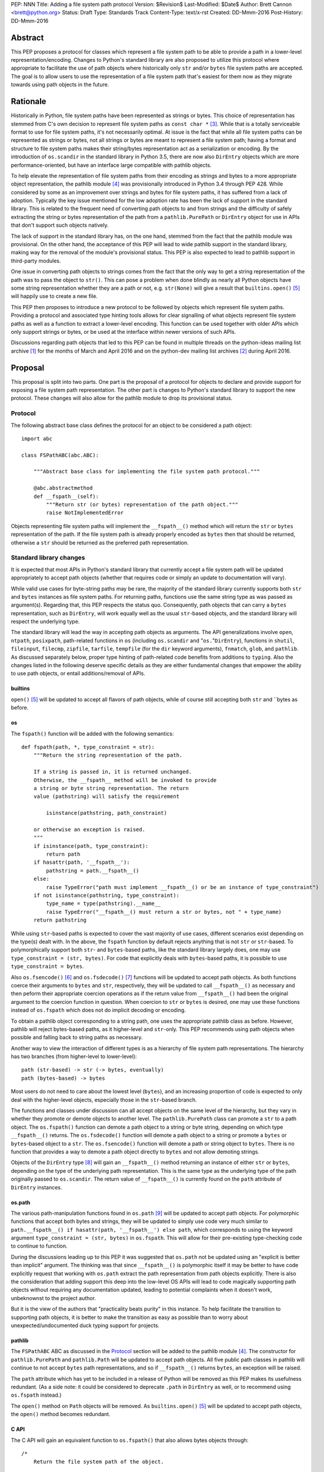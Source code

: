 PEP: NNN
Title: Adding a file system path protocol
Version: $Revision$
Last-Modified: $Date$
Author: Brett Cannon <brett@python.org>
Status: Draft
Type: Standards Track
Content-Type: text/x-rst
Created: DD-Mmm-2016
Post-History: DD-Mmm-2016


Abstract
========

This PEP proposes a protocol for classes which represent a file system
path to be able to provide a path in a lower-level
representation/encoding. Changes to Python's standard library are also
proposed to utilize this protocol where appropriate to facilitate the
use of path objects where historically only ``str`` and/or
``bytes`` file system paths are accepted. The goal is to allow users
to use the representation of a file system path that's easiest for
them now as they migrate towards using path objects in the future.


Rationale
=========

Historically in Python, file system paths have been represented as 
strings or bytes. This choice of representation has stemmed from C's 
own decision to represent file system paths as ``const char *`` 
[#libc-open]_. While that is a totally serviceable format to use for 
file system paths, it's not necessarily optimal. At issue is the fact 
that while all file system paths can be represented as strings or 
bytes, not all strings or bytes are meant to represent a file system 
path; having a format and structure to file system paths makes their 
string/bytes representation act as a serialization or encoding. By the 
introduction of ``os.scandir`` in the standard library in Python 3.5, 
there are now also ``DirEntry`` objects which are more 
performance-oriented, but have an interface large compatible with 
pathlib objects.

To help elevate the representation of file system paths from their 
encoding as strings and bytes to a more appropriate object 
representation, the pathlib module [#pathlib]_ was provisionally 
introduced in Python 3.4 through PEP 428. While considered by some as 
an improvement over strings and bytes for file system paths, it has 
suffered from a lack of adoption. Typically the key issue mentioned 
for the low adoption rate has been the lack of support in the standard 
library. This is related to the frequent need of converting path 
objects to and from strings and the difficulty of safely extracting 
the string or bytes representation of the path from a 
``pathlib.PurePath`` or ``DirEntry`` object for use in APIs that don't 
support such objects natively.

The lack of support in the standard library has, on the one hand, 
stemmed from the fact that the pathlib module was provisional. On the 
other hand, the acceptance of this PEP will lead to wide pathlib 
support in the standard library, making way for the removal of the 
module's provisional status. This PEP is also expected to lead to 
pathlib support in third-party modules.

One issue in converting path objects to strings comes from the fact 
that the only way to get a string representation of the path was to 
pass the object to ``str()``. This can pose a problem when done 
blindly as nearly all Python objects have some string representation 
whether they are a path or not, e.g. ``str(None)`` will give a result 
that ``builtins.open()`` [#builtins-open]_ will happily use to create 
a new file.

This PEP then proposes to introduce a new protocol to be followed by 
objects which represent file system paths. Providing a protocol and 
associated type hinting tools allows for clear signalling of what 
objects represent file system paths as well as a function to extract a 
lower-level encoding. This function can be used together with 
older APIs which only support strings or bytes, or be used at the 
interface within newer versions of such APIs.

Discussions regarding path objects that led to this PEP can be found
in multiple threads on the python-ideas mailing list archive
[#python-ideas-archive]_ for the months of March and April 2016 and on
the python-dev mailing list archives [#python-dev-archive]_ during
April 2016.


Proposal
========

This proposal is split into two parts. One part is the proposal of a
protocol for objects to declare and provide support for exposing a
file system path representation. The other part is changes to Python's
standard library to support the new protocol. These changes will also
allow for the pathlib module to drop its provisional status.


Protocol
--------

The following abstract base class defines the protocol for an object
to be considered a path object::

    import abc

    class FSPathABC(abc.ABC):

        """Abstract base class for implementing the file system path protocol."""

        @abc.abstractmethod
        def __fspath__(self):
            """Return str (or bytes) representation of the path object."""
            raise NotImplementedError


Objects representing file system paths will implement the
``__fspath__()`` method which will return the ``str`` or ``bytes``
representation of the path. If the file system path is already
properly encoded as ``bytes`` then that should be returned, otherwise
a ``str`` should be returned as the preferred path representation.


Standard library changes
------------------------

It is expected that most APIs in Python's standard library that 
currently accept a file system path will be updated appropriately to 
accept path objects (whether that requires code or simply an update to 
documentation will vary). 

While valid use cases for byte-string paths may be rare, the majority 
of the standard library currently supports both ``str`` and ``bytes`` 
instances as file system paths. For returning paths, functions use the 
same string type as was passed as argument(s). Regarding that, this PEP 
respects the status quo. Consequently, path objects that can carry a 
``bytes`` representation, such as ``DirEntry``, will work equally well 
as the usual ``str``-based objects, and the standard library will 
respect the underlying type.

The standard library will lead the way in accepting path objects as 
arguments. The API generalizations involve ``open``, ``ntpath``, 
``posixpath``, path-related functions in ``os`` (including 
``os.scandir`` and "``os.``"``DirEntry``), functions in ``shutil``, 
``fileinput``, ``filecmp``, ``zipfile``, ``tarfile``, ``tempfile`` (for 
the ``dir`` keyword arguments), ``fnmatch``, ``glob``, and ``pathlib``. 
As discussed separately below, proper type hinting of path-related code 
benefits from additions to ``typing``. Also the changes listed in 
the following deserve specific details as they are either fundamental 
changes that empower the ability to use path objects, or entail 
additions/removal of APIs.


builtins
''''''''

``open()`` [#builtins-open]_ will be updated to accept all flavors of 
path objects, while of course still accepting both ``str`` and ``bytes 
as before.


os
'''

The ``fspath()`` function will be added with the following semantics::

    def fspath(path, *, type_constraint = str):
        """Return the string representation of the path.

        If a string is passed in, it is returned unchanged. 
        Otherwise, the __fspath__ method will be invoked to provide 
        a string or byte string representation. The return
        value (pathstring) will satisfy the requirement 

            isinstance(pathstring, path_constraint)

        or otherwise an exception is raised.
        """
        if isinstance(path, type_constraint):
            return path
        if hasattr(path, '__fspath__'):
            pathstring = path.__fspath__()
        else:
            raise TypeError("path must implement __fspath__() or be an instance of type_constraint")
        if not isinstance(pathstring, type_constraint):
            type_name = type(pathstring).__name__
            raise TypeError("__fspath__() must return a str or bytes, not " + type_name)
        return pathstring

While using ``str``-based paths is expected to cover the vast majority 
of use cases, different scenarios exist depending on the type(s) dealt 
with. In the above, the ``fspath`` function by default rejects anything 
that is not ``str`` or ``str``-based. To polymorphically support both 
``str``- and ``bytes``-based paths, like the standard library largely 
does, one may use ``type_constraint = (str, bytes)``. For code that 
explicitly deals with ``bytes``-based paths, it is possible to use 
``type_constraint = bytes``.

Also ``os.fsencode()`` [#os-fsencode]_ and ``os.fsdecode()`` 
[#os-fsdecode]_ functions will be updated to accept path objects. As 
both functions coerce their arguments to ``bytes`` and ``str``, 
respectively, they will be updated to call ``__fspath__()`` as 
necessary and then peform their appropriate coercion operations as if 
the return value from ``__fspath__()`` had been the original argument 
to the coercion function in question. When coercion to ``str`` or 
``bytes`` is desired, one may use these functions instead of 
``os.fspath`` which does not do implicit decoding or encoding.

To obtain a pathlib object corresponding to a string path, one uses the 
appropriate pathlib class as before. However, pathlib will reject 
bytes-based paths, as it higher-level and ``str``-only. This PEP 
recommends using path objects when possible and falling back to string 
paths as necessary.

Another way to view the interaction of different types is as a 
hierarchy of file system path representations. The hierarchy has two 
branches (from higher-level to lower-level)::

    path (str-based) -> str (-> bytes, eventually)
    path (bytes-based) -> bytes

Most users do not need to care about the lowest level (``bytes``), and 
an increasing proportion of code is expected to only deal with the 
higher-level objects, especially those in the ``str``-based branch.

The functions and classes under discussion can all accept objects on 
the same level of the hierarchy, but they vary in whether they promote 
or demote objects to another level. The ``pathlib.PurePath`` class can 
promote a ``str`` to a path object. The ``os.fspath()`` function can 
demote a path object to a string or byte string, depending on which 
type ``__fspath__()`` returns. The ``os.fsdecode()`` function will 
demote a path object to a string or promote a ``bytes`` or 
``bytes``-based object to a ``str``. The ``os.fsencode()`` function 
will demote a path or string object to ``bytes``. There is no function 
that provides a way to demote a path object directly to ``bytes`` and 
not allow demoting strings.

Objects of the ``DirEntry`` type [#os-direntry]_ will gain an 
``__fspath__()`` method returning an instance of either ``str`` or 
``bytes``, depending on the type of the underlying path representation. 
This is the same type as the underlying type of the path originally 
passed to ``os.scandir``. The return value of ``__fspath__()`` is 
currently found on the ``path`` attribute of ``DirEntry`` instances.


os.path
'''''''

The various path-manipulation functions found in ``os.path`` 
[#os-path]_ will be updated to accept path objects. For polymorphic 
functions that accept both bytes and strings, they will be updated to 
simply use code very much similar to ``path.__fspath__() if 
hasattr(path, '__fspath__') else path``, which corresponds to using
the keyword argument ``type_constraint = (str, bytes)`` in 
``os.fspath``. This will allow for their pre-existing type-checking 
code to continue to function.

During the discussions leading up to this PEP it was suggested that
``os.path`` not be updated using an "explicit is better than implicit"
argument. The thinking was that since ``__fspath__()`` is polymorphic
itself it may be better to have code explicitly request that working
with ``os.path`` extract the path representation from path objects
explicitly. There is also the consideration that adding support this
deep into the low-level OS APIs will lead to code magically supporting
path objects without requiring any documentation updated, leading to
potential complaints when it doesn't work, unbeknownst to the project
author.

But it is the view of the authors that "practicality beats purity" in
this instance. To help facilitate the transition to supporting path
objects, it is better to make the transition as easy as possible than
to worry about unexpected/undocumented duck typing support for
projects.


pathlib
'''''''

The ``FSPathABC`` ABC as discussed in the Protocol_ section will be 
added to the pathlib module [#pathlib]_. The constructor for 
``pathlib.PurePath`` and ``pathlib.Path`` will be updated to accept 
path objects. All five public path classes in pathlib will continue to 
not accept ``bytes`` path representations, and so if ``__fspath__()`` 
returns ``bytes``, an exception will be raised.

The ``path`` attribute which has yet to be included in a release of
Python will be removed as this PEP makes its usefulness redundant. (As 
a side note: it could be considered to deprecate ``.path`` in 
``DirEntry`` as well, or to recommend using ``os.fspath`` instead.)

The ``open()`` method on ``Path`` objects will be removed. As
``builtins.open()`` [#builtins-open]_ will be updated to accept path
objects, the ``open()`` method becomes redundant.


C API
'''''

The C API will gain an equivalent function to ``os.fspath()`` that
also allows bytes objects through::

    /*
        Return the file system path of the object.

        If the object is str or bytes, then allow it to pass through with
        an incremented refcount. All other types raise a TypeError.
    */
    PyObject *
    PyOS_RawFSPath(PyObject *path)
    {
        if (PyObject_HasAttrString(path, "__fspath__")) {
            path = PyObject_CallMethodObjArgs(path, "__fspath__", NULL);
            if (path == NULL) {
                return NULL;
            }
        }
        else {
            Py_INCREF(path);
        }

        if (!PyUnicode_Check(path) && !PyBytes_Check(path)) {
            Py_DECREF(path);
            return PyErr_Format(PyExc_TypeError,
                                "expected a string, bytes, or path object, not %S",
                                path->ob_type);
        }

        return path;
}


Backwards compatibility
=======================

From the perspective of Python, the only breakage of compatibility
will come from the removal of ``pathlib.Path.open()``. But since
the pathlib module [#pathlib]_ has been provisional until this PEP,
its removal does not break any backwards-compatibility guarantees.
Users of the method can update their code to either call ``str(path)``
on their ``Path`` objects, or they can choose to rely on the
``__fspath__()`` protocol existing in newer releases of Python 3.4,
3.5, and 3.6. In that instance they can use the idiom of
``path.__fspath__() if hasattr(path, '__fspath__') else path`` to get
the path representation from a path object if provided, else use the
provided object as-is.


Open Issues
===========

The name and location of the protocol's ABC
-------------------------------------------

The name of the ABC being proposed to represent the protocol has not 
been discussed very much. Another viable name is ``pathlib.PathABC`` or 
``pathlib.PathLike``. The name can't be ``pathlib.Path`` as that 
already exists.

It's also an open issue as to whether the ABC belongs in the pathlib,
os, or os.path module. Depending on the location of the ABC, it may 
vary whether it is desirable for the name to clarify that the path is a 
file system path as opposed to an URI path component, for instance.


Type hint for path-like objects
-------------------------------

Creating a proper type hint for APIs that accept path objects as well 
as strings and bytes will probably be needed. It could be as simple as 
defining ``typing.FSPath`` and then having ``typing.AnyFSPath = 
typing.Union[typing.FSPath, str, bytes]``. However, type hinting could 
be made even more precise using type variables and, for instance 
``typing.FSPath[str]``, to represent a path with an underlying type of 
``str``. This approach is sketched in a spin-off thread of the pathlib 
discussions on python-ideas close to the end of the discussion phase 
before beginning to draft this PEP:

https://mail.python.org/pipermail/python-ideas/2016-April/039827.html

However, this will require further discussion with the right type hinting 
experts if this is the best approach and how it should be implemented 
in detail.


Rejected Ideas
==============

Other names for the protocol's function
---------------------------------------

Various names were proposed during discussions leading to this PEP,
including ``__path__``, ``__pathname__``, and ``__fspathname__``. In
the end people seemed to gravitate towards ``__fspath__`` for being
unambiguous without unnecessarily long.


Separate str/bytes methods
--------------------------

At one point it was suggested that ``__fspath__()`` only return
strings and another method named ``__fspathb__()`` be introduced to
return bytes. The thinking that by making ``__fspath__()`` not be
polymorphic it could make dealing with the potential string or bytes
representations easier. But the general consensus was that returning
bytes will more than likely be rare and that the various functions in
the os module are the better abstraction to be promoting over direct
calls to ``__fspath__()``.


Providing a path attribute
--------------------------

To help deal with the issue of ``pathlib.PurePath`` no inheriting from
``str``, originally it was proposed to introduce a ``path`` attribute
to mirror what ``os.DirEntry`` provides. In the end, though, it was
determined that a protocol would provide the same result while not
directly exposing an API that most people will never need to interact
with directly.


Have ``__fspath__()`` only return strings
------------------------------------------

Much of the discussion that led to this PEP revolved around whether
``__fspath__()`` should be polymorphic and return ``bytes`` as well as
``str`` instead of only ``str``. The general sentiment for this view
was that because ``bytes`` are difficult to work with due to their
inherit lack of information of their encoding, it would be better to
forcibly promote the use of ``str`` as the low-level path
representation.

In the end it was decided that using ``bytes`` to represent paths is
simply not going to go away and thus they should be supported to some
degree. For those not wanting the hassle of working with ``bytes``,
``os.fspath()`` is provided.


A generic string encoding mechanism
-----------------------------------

At one point there was discussion of developing a generic mechanism to
extract a string representation of an object that had semantic meaning
(``__str__()`` does not necessarily return anything of semantic
significance beyond what may be helpful for debugging). In the end it
was deemed to lack a motivating need beyond the one this PEP is
trying to solve in a specific fashion.


References
==========

.. [#python-ideas-archive] The python-ideas mailing list archive
   (https://mail.python.org/pipermail/python-ideas/)

.. [#python-dev-archive] The python-dev mailing list archive
   (https://mail.python.org/pipermail/python-dev/)

.. [#libc-open] ``open()`` documention for the C standard library
   (http://www.gnu.org/software/libc/manual/html_node/Opening-and-Closing-Files.html)

.. [#pathlib] The ``pathlib`` module
   (https://docs.python.org/3/library/pathlib.html#module-pathlib)

.. [#builtins-open] The ``builtins.open()`` function
   (https://docs.python.org/3/library/functions.html#open)

.. [#os-fsencode] The ``os.fsencode()`` function
   (https://docs.python.org/3/library/os.html#os.fsencode)

.. [#os-fsdecode] The ``os.fsdecode()`` function
   (https://docs.python.org/3/library/os.html#os.fsdecode)

.. [#os-direntry] The ``os.DirEntry`` class
   (https://docs.python.org/3/library/os.html#os.DirEntry)

.. [#os-path] The ``os.path`` module
   (https://docs.python.org/3/library/os.path.html#module-os.path)


Copyright
=========

This document has been placed in the public domain.



..
   Local Variables:
   mode: indented-text
   indent-tabs-mode: nil
   sentence-end-double-space: t
   fill-column: 70
   coding: utf-8
   End:
